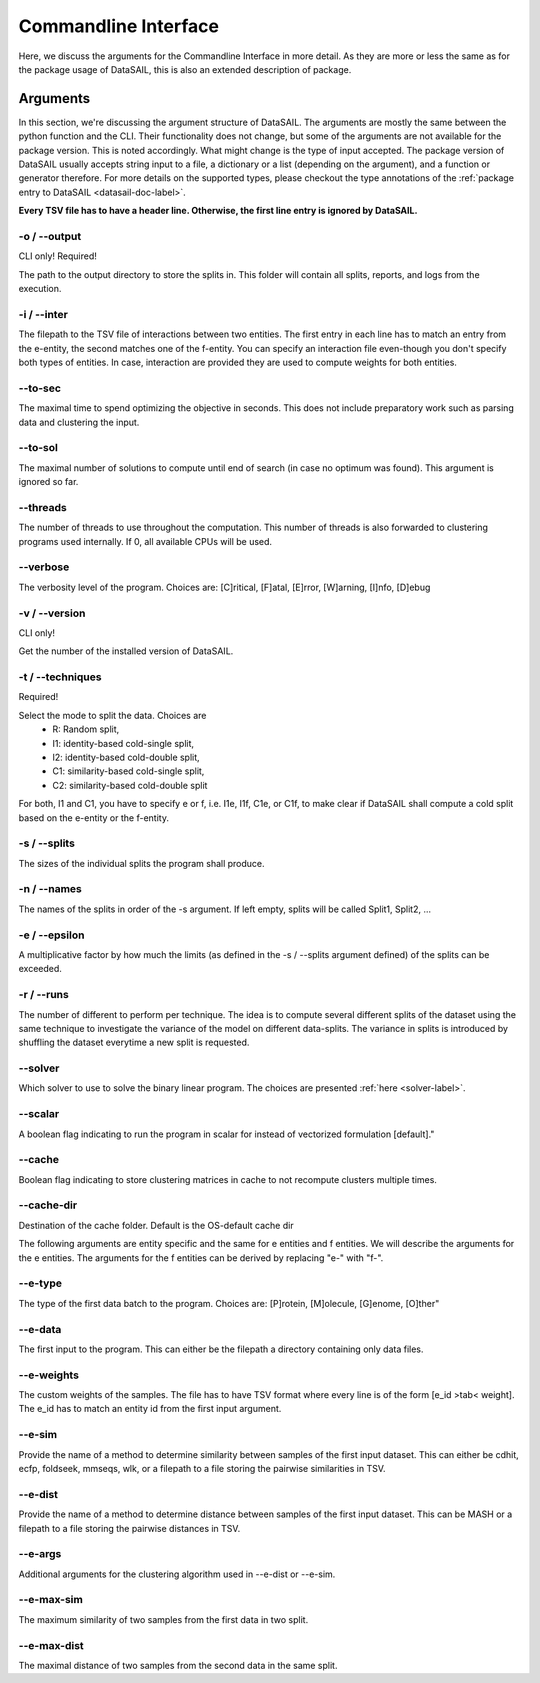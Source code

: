 *********************
Commandline Interface
*********************

.. _datasail-cli-label:

Here, we discuss the arguments for the Commandline Interface in more detail. As they are more or less the same as for
the package usage of DataSAIL, this is also an extended description of package.

Arguments
=========

In this section, we're discussing the argument structure of DataSAIL. The arguments are mostly the same between the
python function and the CLI. Their functionality does not change, but some of the arguments are not available for the
package version. This is noted accordingly. What might change is the type of input accepted. The package version of
DataSAIL usually accepts string input to a file, a dictionary or a list (depending on the argument), and a function or
generator therefore. For more details on the supported types, please checkout the type annotations of the
:ref:`package entry to DataSAIL <datasail-doc-label>`.

**Every TSV file has to have a header line. Otherwise, the first line entry is ignored by DataSAIL.**

-o / -\-output
--------------
CLI only! Required!

The path to the output directory to store the splits in. This folder will contain all splits, reports, and logs from the
execution.

-i / -\-inter
-------------
The filepath to the TSV file of interactions between two entities. The first entry in each line has to match an entry
from the e-entity, the second matches one of the f-entity. You can specify an interaction file even-though you don't
specify both types of entities. In case, interaction are provided they are used to compute weights for both entities.

-\-to-sec
---------
The maximal time to spend optimizing the objective in seconds. This does not include preparatory work such as parsing
data and clustering the input.

-\-to-sol
---------
The maximal number of solutions to compute until end of search (in case no optimum was found). This argument is ignored
so far.

-\-threads
----------
The number of threads to use throughout the computation. This number of threads is also forwarded to clustering programs
used internally. If 0, all available CPUs will be used.

-\-verbose
----------
The verbosity level of the program. Choices are: [C]ritical, [F]atal, [E]rror, [W]arning, [I]nfo, [D]ebug

-v / -\-version
---------------
CLI only!

Get the number of the installed version of DataSAIL.

-t / -\-techniques
------------------
Required!

Select the mode to split the data. Choices are
  * R: Random split,
  * I1: identity-based cold-single split,
  * I2: identity-based cold-double split,
  * C1: similarity-based cold-single split,
  * C2: similarity-based cold-double split

For both, I1 and C1, you have to specify e or f, i.e. I1e, I1f, C1e, or C1f, to make clear if DataSAIL shall
compute a cold split based on the e-entity or the f-entity.

-s / -\-splits
--------------
The sizes of the individual splits the program shall produce.

-n / -\-names
-------------
The names of the splits in order of the -s argument. If left empty, splits will be called Split1, Split2, ...

-e / -\-epsilon
---------------
A multiplicative factor by how much the limits (as defined in the -s / --splits argument defined) of the splits can be
exceeded.

-r / -\-runs
------------
The number of different to perform per technique. The idea is to compute several different splits of the dataset using
the same technique to investigate the variance of the model on different data-splits. The variance in splits is
introduced by shuffling the dataset everytime a new split is requested.

-\-solver
---------
Which solver to use to solve the binary linear program. The choices are presented :ref:`here <solver-label>`.

-\-scalar
---------
A boolean flag indicating to run the program in scalar for instead of vectorized formulation [default]."

-\-cache
--------
Boolean flag indicating to store clustering matrices in cache to not recompute clusters multiple times.

-\-cache-dir
------------
Destination of the cache folder. Default is the OS-default cache dir


The following arguments are entity specific and the same for e entities and f entities. We will describe the arguments
for the e entities. The arguments for the f entities can be derived by replacing "e-" with "f-".

-\-e-type
---------
The type of the first data batch to the program. Choices are: [P]rotein, [M]olecule, [G]enome, [O]ther"

-\-e-data
---------
The first input to the program. This can either be the filepath a directory containing only data files.

-\-e-weights
-------------
The custom weights of the samples. The file has to have TSV format where every line is of the form [e_id >tab< weight].
The e_id has to match an entity id from the first input argument.

-\-e-sim
--------
Provide the name of a method to determine similarity between samples of the first input dataset. This can either be
cdhit, ecfp, foldseek, mmseqs, wlk, or a filepath to a file storing the pairwise similarities in TSV.

-\-e-dist
---------
Provide the name of a method to determine distance between samples of the first input dataset. This can be MASH or a
filepath to a file storing the pairwise distances in TSV.

-\-e-args
---------
Additional arguments for the clustering algorithm used in -\-e-dist or -\-e-sim.

-\-e-max-sim
------------
The maximum similarity of two samples from the first data in two split.

-\-e-max-dist
-------------
The maximal distance of two samples from the second data in the same split.
